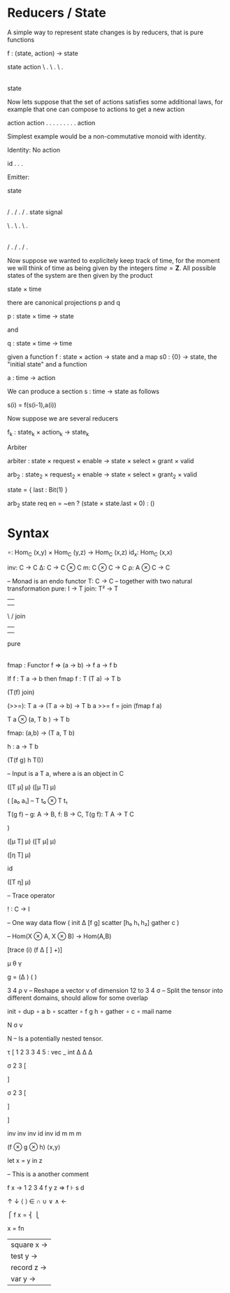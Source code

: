 * Reducers / State

A simple way to represent state changes is by reducers, that is pure functions

f : (state, action) -> state

state  action 
\     . 
 \   . 
  \ .
   |
   | 
   |
  state


Now lets suppose that the set of actions satisfies some additional
laws, for example that one can compose to actions to get a new action

action    action
 .        .  
  .     .  
   .  . 
    .
    .
    .
 action

Simplest example would be a non-commutative monoid with identity.


Identity: No action

  id 
  .
  .
  .


Emitter:

   state
    |
    |
    |
   / .
  /   .
 /     .
state signal 






\     . 
 \   . 
  \ .
   |
   | 
   |
   |
   |
   |
  / .    
 /   .   
/     .  



Now suppose we wanted to explicitely keep track of time, for the
moment we will think of time as being given by the integers
\(time = \mathbf{Z}\). All possible states of the system are then given by the product

state × time

there are canonical projections p and q

p : state × time → state

and

q : state × time → time

given a function f : state × action → state and a map s0 : {0} → state, the "initial state" and a function

a : time → action

We can produce a section s : time → state as follows

s(i) = f(s(i-1),a(i))



Now suppose we are several reducers

f_{k} : state_k × action_{k} → state_{k}







Arbiter


arbiter : state × request × enable → state × select × grant × valid

arb_{2} : state_{2} × request_{2} × enable → state × select × grant_{2} × valid

state = { last : Bit(1) }

arb_{2} state req en = ~en ? (state × state.last × 0) : ()





* Syntax


∘: Hom_C (x,y) × Hom_C (y,z) → Hom_C (x,z)
id_x: Hom_C (x,x)



inv: C → C 
Δ: C → C ⊗ C
m: C ⊗ C → C
ρ: A ⊗ C → C



-- Monad is an endo functor
T: C → C
-- together with two natural transformation
pure: I → T 
join: T² → T

         |      |
         |      | 
          \    /
           join
            | 
            | 

            
           pure  
            |
            |












fmap : Functor f => (a -> b) -> f a -> f b


If f : T a -> b
then fmap f : T (T a) -> T b







(T(f) join)


(>>=): T a → (T a → b) → T b
a >>= f = join (fmap f a)

T a ⊗ (a, T b ) → T b


fmap: (a,b) → (T a, T b)

h : a → T b 

(T(f g) h T())



-- Input is a T a, where a is an object in C



([T μ] μ)
([μ T] μ)

(
[a₀ a₁] -- T t₀ ⊗ T t₁



T(g f) -- g: A → B, f: B → C, T(g f): T A → T C


)


([μ T] μ)
([T μ] μ)

([η T] μ) 

id

([T η] μ)

– Trace operator

! : C → I 


-- One way data flow
(
 init 
 Δ
 [f g]
 scatter
 [h₀ h₁ h₂]
 gather
 c
)



-- Hom(X ⊗ A, X ⊗ B) → Hom(A,B)

[trace (i) (f Δ [ ] +)]

μ θ γ


g = (Δ                ) (    )


3 4 ρ v – Reshape a vector v of dimension 12 to 3 4
σ – Split the tensor into different domains, should allow for some overlap

init 
∘ dup 
∘ a b 
∘ scatter
∘ f g h 
∘ gather 
∘ c 
∘ mail name 

N σ v

N – Is a potentially nested tensor.






τ [
1 2 3 3 4 5 : vec _ int
Δ   Δ  Δ


σ 2 3 [



] 



σ 2 3 [



]

]


inv inv inv id inv id
m m m 

(f ⊗ g ⊗ h)
⟨x,y⟩

let x = y in z

– This is a another comment


f x → 1 2 3 4
f y z ⇒
f ⊦ s d


↑ ↓ ⟨ ⟩ ∈ ∩ ∪ ∨ ∧ ←




      ⎧ 
f x = ⎨ 
      ⎩ 


x = fn
  | square x →
  | test y →
  | record z →
  | var y →

